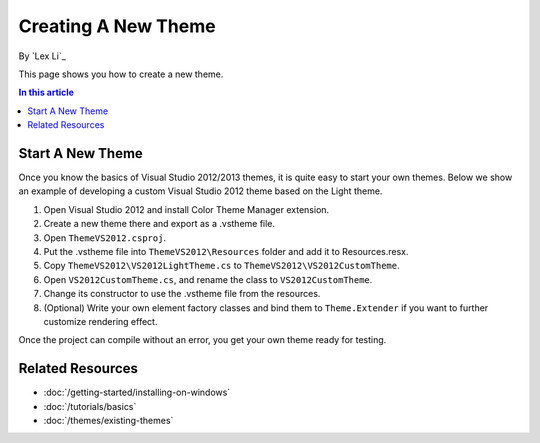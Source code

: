 Creating A New Theme
====================
By `Lex Li`_

This page shows you how to create a new theme.

.. contents:: In this article
   :local:
   :depth: 1

Start A New Theme
-----------------
Once you know the basics of Visual Studio 2012/2013 themes, it is quite easy to start your own themes. 
Below we show an example of developing a custom Visual Studio 2012 theme based on the Light theme.

#. Open Visual Studio 2012 and install Color Theme Manager extension.
#. Create a new theme there and export as a .vstheme file.
#. Open ``ThemeVS2012.csproj``.
#. Put the .vstheme file into ``ThemeVS2012\Resources`` folder and add it to Resources.resx.
#. Copy ``ThemeVS2012\VS2012LightTheme.cs`` to ``ThemeVS2012\VS2012CustomTheme``.
#. Open ``VS2012CustomTheme.cs``, and rename the class to ``VS2012CustomTheme``.
#. Change its constructor to use the .vstheme file from the resources.
#. (Optional) Write your own element factory classes and bind them to ``Theme.Extender`` if you want to further customize rendering effect.

Once the project can compile without an error, you get your own theme ready for testing.

Related Resources
-----------------

- :doc:`/getting-started/installing-on-windows`
- :doc:`/tutorials/basics`
- :doc:`/themes/existing-themes`
